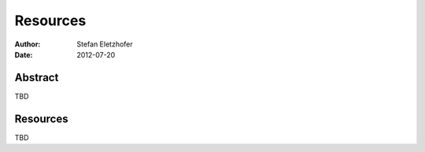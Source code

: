 .. _resources:

=========
Resources
=========

:Author:    Stefan Eletzhofer
:Date:      2012-07-20

Abstract
========

TBD

Resources
=========

TBD




.. vim: set ft=rst tw=75 nocin nosi ai sw=4 ts=4 expandtab:
